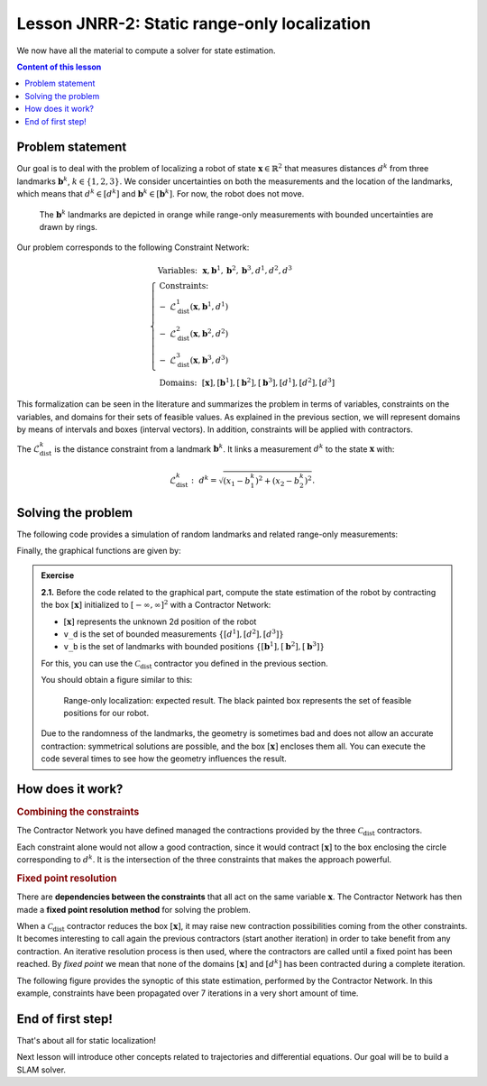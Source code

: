 .. _sec-tuto-jnrr23-02:

Lesson JNRR-2: Static range-only localization
=============================================

We now have all the material to compute a solver for state estimation.

.. contents:: Content of this lesson


Problem statement
-----------------

Our goal is to deal with the problem of localizing a robot of state :math:`\mathbf{x}\in\mathbb{R}^2` that measures distances :math:`d^{k}` from three landmarks :math:`\mathbf{b}^{k}`, :math:`k\in\{1,2,3\}`. We consider uncertainties on both the measurements and the location of the landmarks, which means that :math:`d^{k}\in[d^{k}]` and :math:`\mathbf{b}^{k}\in[\mathbf{b}^{k}]`. For now, the robot does not move.

.. figure:: img/prior_result.png
  :width: 500px

  The :math:`\mathbf{b}^{k}` landmarks are depicted in orange while range-only measurements with bounded uncertainties are drawn by rings.

Our problem corresponds to the following Constraint Network:

.. math::

  \left\{
  \begin{array}{l}
  \textrm{Variables:}~~ \mathbf{x}, \mathbf{b}^{1}, \mathbf{b}^{2}, \mathbf{b}^{3}, d^{1}, d^{2}, d^{3}\\
  \textrm{Constraints:}~~ \\
  -~ \mathcal{L}_{\textrm{dist}}^{1}\left(\mathbf{x},\mathbf{b}^{1},d^{1}\right) \\
  -~ \mathcal{L}_{\textrm{dist}}^{2}\left(\mathbf{x},\mathbf{b}^{2},d^{2}\right) \\
  -~ \mathcal{L}_{\textrm{dist}}^{3}\left(\mathbf{x},\mathbf{b}^{3},d^{3}\right) \\
  \textrm{Domains:}~~ [\mathbf{x}], [\mathbf{b}^{1}], [\mathbf{b}^{2}], [\mathbf{b}^{3}], [d^{1}], [d^{2}], [d^{3}]
  \end{array}\right.

This formalization can be seen in the literature and summarizes the problem in terms of variables, constraints on the variables, and domains for their sets of feasible values. As explained in the previous section, we will represent domains by means of intervals and boxes (interval vectors). In addition, constraints will be applied with contractors.


The :math:`\mathcal{L}_{\textrm{dist}}^{k}` is the distance constraint from a landmark :math:`\mathbf{b}^{k}`. It links a measurement :math:`d^{k}` to the state :math:`\mathbf{x}` with:

.. math::

  \mathcal{L}_{\textrm{dist}}^{k}:~d^{k}=\sqrt{\left(x_1-b_1^{k}\right)^2+\left(x_2-b_2^{k}\right)^2}.


Solving the problem
-------------------

The following code provides a simulation of random landmarks and related range-only measurements:

.. tabs::

  .. code-tab:: py

    from codac import *
    import math

    # Truth (unknown pose)
    x_truth = [0,0,math.pi/6] # (x,y,heading)

    # Creating random map of landmarks
    map_area = IntervalVector(2, [-8,8])
    v_b = DataLoader.generate_landmarks_boxes(map_area, nb_landmarks = 3)

    # The following function generates a set of [range]x[bearing] values
    v_obs = DataLoader.generate_static_observations(x_truth, v_b, False)

    # We keep range-only observations from v_obs, and add uncertainties
    v_d = []
    for obs in v_obs:
      d = obs[0].inflate(0.1) # adding uncertainties: [-0.1,0.1]
      v_d.append(d)

    # Set of feasible positions for x: x ϵ [-∞,∞]×[-∞,∞]
    x = IntervalVector(2) # this is equivalent to: IntervalVector([[-oo,oo],[-oo,oo]])

    # ...

  .. code-tab:: c++

    #include <codac.h>
    
    using namespace std;
    using namespace codac;
    
    int main()
    {
      // Truth (unknown pose)
      Vector x_truth({0.,0.,M_PI/6.}); // (x,y,heading)

      // Creating random map of landmarks
      int nb_landmarks = 3;
      IntervalVector map_area(2, Interval(-8.,8.));
      vector<IntervalVector> v_b =
          DataLoader::generate_landmarks_boxes(map_area, nb_landmarks);

      // The following function generates a set of [range]x[bearing] values
      vector<IntervalVector> v_obs =
          DataLoader::generate_static_observations(x_truth, v_b, false);

      // We keep range-only observations from v_obs, and add uncertainties
      vector<Interval> v_d;
      for(auto& obs : v_obs)
        v_d.push_back(obs[0].inflate(0.1)); // adding uncertainties: [-0.1,0.1]

      // Set of feasible positions for x: x ϵ [-∞,∞]×[-∞,∞]
      IntervalVector x(2);

      // ...


Finally, the graphical functions are given by:

.. tabs::

  .. code-tab:: py

    # ...

    beginDrawing()

    fig = VIBesFigMap("Map")
    fig.set_properties(50, 50, 600, 600)

    for b in v_b:
      fig.add_beacon(b.mid(), 0.2)

    for i in range(0,len(v_d)):
      fig.draw_ring(v_b[i][0].mid(), v_b[i][1].mid(), v_d[i], "gray")

    fig.draw_vehicle(x_truth, size=0.7)
    fig.draw_box(x) # estimated position
    fig.show()

    endDrawing()

  .. code-tab:: c++

      // ...

      vibes::beginDrawing();

      VIBesFigMap fig("Map");
      fig.set_properties(50, 50, 600, 600);

      for(const auto& b : v_b)
        fig.add_beacon(b.mid(), 0.2);

      for(int i = 0 ; i < nb_landmarks ; i++)
        fig.draw_ring(v_b[i][0].mid(), v_b[i][1].mid(), v_d[i], "gray");

      fig.draw_vehicle(x_truth, 0.7); // last param: vehicle size
      fig.draw_box(x); // estimated position
      fig.show();

      vibes::endDrawing();
    }


.. admonition:: Exercise

  **2.1.** Before the code related to the graphical part, compute the state estimation of the robot by contracting the box :math:`[\mathbf{x}]` initialized to :math:`[-\infty,\infty]^2` with a Contractor Network:
  
  * :math:`[\mathbf{x}]` represents the unknown 2d position of the robot
  * ``v_d`` is the set of bounded measurements :math:`\{[d^{1}],[d^{2}],[d^{3}]\}`
  * ``v_b`` is the set of landmarks with bounded positions :math:`\{[\mathbf{b}^{1}],[\mathbf{b}^{2}],[\mathbf{b}^{3}]\}`

  For this, you can use the :math:`\mathcal{C}_{\textrm{dist}}` contractor you defined in the previous section.

  You should obtain a figure similar to this:

  .. figure:: img/final_result.png
    :width: 500px

    Range-only localization: expected result. The black painted box represents the set of feasible positions for our robot.


  Due to the randomness of the landmarks, the geometry is sometimes bad and does not allow an accurate contraction: symmetrical solutions are possible, and the box :math:`[\mathbf{x}]` encloses them all. You can execute the code several times to see how the geometry influences the result.


How does it work?
-----------------

.. rubric:: Combining the constraints

The Contractor Network you have defined managed the contractions provided by the three :math:`\mathcal{C}_{\textrm{dist}}` contractors.

Each constraint alone would not allow a good contraction, since it would contract :math:`[\mathbf{x}]` to the box enclosing the circle corresponding to :math:`d^k`. It is the intersection of the three constraints that makes the approach powerful.

.. rubric:: Fixed point resolution

There are **dependencies between the constraints** that all act on the same variable :math:`\mathbf{x}`.
The Contractor Network has then made a **fixed point resolution method** for solving the problem.

When a :math:`\mathcal{C}_{\textrm{dist}}` contractor reduces the box :math:`[\mathbf{x}]`, it may raise new contraction possibilities coming from the other constraints. It becomes interesting to call again the previous contractors (start another iteration) in order to take benefit from any contraction. An iterative resolution process is then used, where the contractors are called until a fixed point has been reached. By *fixed point* we mean that none of the domains :math:`[\mathbf{x}]` and :math:`[d^{k}]` has been contracted during a complete iteration.

The following figure provides the synoptic of this state estimation, performed by the Contractor Network. In this example, constraints have been propagated over 7 iterations in a very short amount of time.

.. figure:: img/fixedpoint_animation.gif
  :width: 500px




End of first step!
------------------

That's about all for static localization!

.. You can submit your answers for the questions of Lessons A and B to the `MOOC platform <https://mooc.ensta-bretagne.fr/course/view.php?id=7>`_ so that we can .. evaluate them for the diploma.

Next lesson will introduce other concepts related to trajectories and differential equations. Our goal will be to build a SLAM solver.